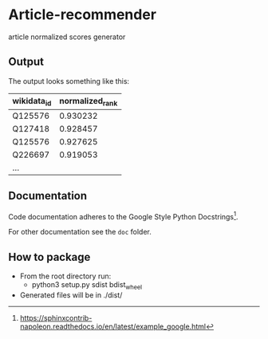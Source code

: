 * Article-recommender
  article normalized scores generator

** Output
   The output looks something like this:

   | wikidata_id | normalized_rank |
   |-------------+-----------------|
   | Q125576     |        0.930232 |
   | Q127418     |        0.928457 |
   | Q125576     |        0.927625 |
   | Q226697     |        0.919053 |
   | ...         |                 |

** Documentation
   Code documentation adheres to the Google Style Python
   Docstrings[fn:1].

   For other documentation see the ~doc~ folder.

[fn:1] https://sphinxcontrib-napoleon.readthedocs.io/en/latest/example_google.html

** How to package
   - From the root directory run:
     + python3 setup.py sdist bdist_wheel
   - Generated files will be in ./dist/
